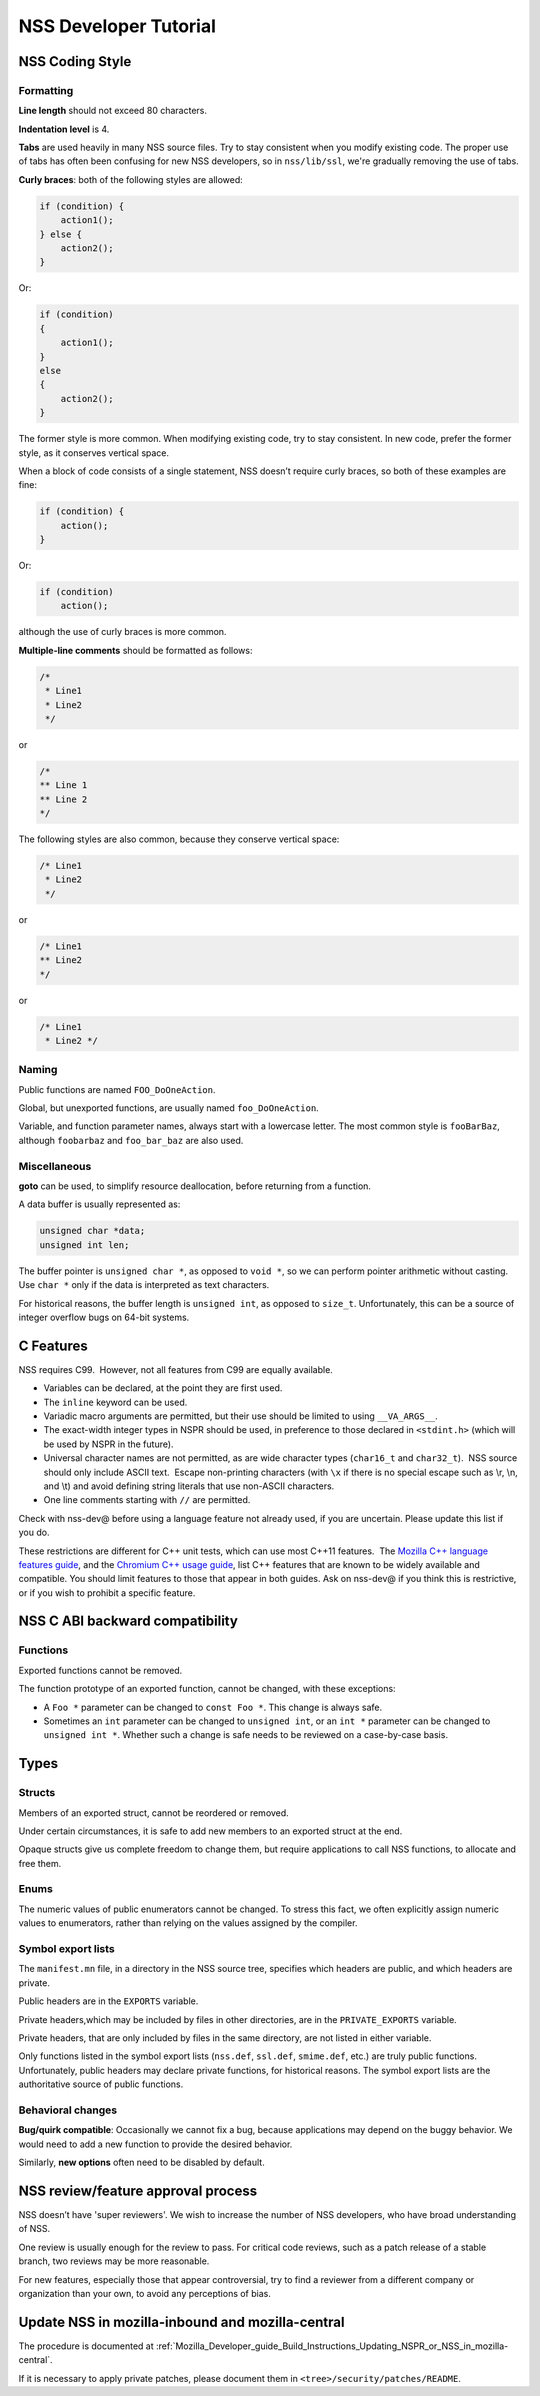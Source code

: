 .. _Mozilla_Projects_NSS_NSS_Developer_Tutorial:

======================
NSS Developer Tutorial
======================
.. _NSS_Coding_Style:

NSS Coding Style
----------------

.. _Formatting:

Formatting
~~~~~~~~~~

**Line length** should not exceed 80 characters.

**Indentation level** is 4.

**Tabs** are used heavily in many NSS source files. Try to stay consistent when you modify existing
code. The proper use of tabs has often been confusing for new NSS developers, so in ``nss/lib/ssl``,
we're gradually removing the use of tabs.

**Curly braces**: both of the following styles are allowed:

.. code:: brush:

   if (condition) {
       action1();
   } else {
       action2();
   }

Or:

.. code:: brush:

   if (condition)
   {
       action1();
   }
   else
   {
       action2();
   }

The former style is more common. When modifying existing code, try to stay consistent. In new code,
prefer the former style, as it conserves vertical space.

When a block of code consists of a single statement, NSS doesn’t require curly braces, so both of
these examples are fine:

.. code:: brush:

   if (condition) {
       action();
   }

Or:

.. code:: brush:

   if (condition)
       action();

although the use of curly braces is more common.

**Multiple-line comments** should be formatted as follows:

.. code:: brush:

   /*
    * Line1
    * Line2
    */ 

or

.. code:: brush:

   /*
   ** Line 1
   ** Line 2
   */

The following styles are also common, because they conserve vertical space:

.. code:: brush:

   /* Line1
    * Line2
    */

or

.. code:: brush:

   /* Line1
   ** Line2
   */

or

.. code:: brush:

   /* Line1
    * Line2 */

.. _Naming:

Naming
~~~~~~

Public functions are named ``FOO_DoOneAction``.

Global, but unexported functions, are usually named ``foo_DoOneAction``.

Variable, and function parameter names, always start with a lowercase letter. The most common style
is ``fooBarBaz``, although ``foobarbaz`` and ``foo_bar_baz`` are also used.

.. _Miscellaneous:

Miscellaneous
~~~~~~~~~~~~~

**goto** can be used, to simplify resource deallocation, before returning from a function.

A data buffer is usually represented as:

.. code:: brush:

   unsigned char *data;
   unsigned int len;

The buffer pointer is ``unsigned char *``, as opposed to ``void *``, so we can perform pointer
arithmetic without casting. Use ``char *`` only if the data is interpreted as text characters.

For historical reasons, the buffer length is ``unsigned int``, as opposed to ``size_t``.
Unfortunately, this can be a source of integer overflow bugs on 64-bit systems.

.. _C_Features:

C Features
----------

NSS requires C99.  However, not all features from C99 are equally available.

-  Variables can be declared, at the point they are first used.
-  The ``inline`` keyword can be used.
-  Variadic macro arguments are permitted, but their use should be limited to using ``__VA_ARGS__``.
-  The exact-width integer types in NSPR should be used, in preference to those declared in
   ``<stdint.h>`` (which will be used by NSPR in the future).
-  Universal character names are not permitted, as are wide character types (``char16_t`` and
   ``char32_t``).  NSS source should only include ASCII text.  Escape non-printing characters (with
   ``\x`` if there is no special escape such as \\r, \\n, and \\t) and avoid defining string
   literals that use non-ASCII characters.
-  One line comments starting with ``//`` are permitted.

Check with nss-dev@ before using a language feature not already used, if you are uncertain. Please
update this list if you do.

These restrictions are different for C++ unit tests, which can use most C++11 features.  The
`Mozilla C++ language features guide </en-US/docs/Using_CXX_in_Mozilla_code>`__, and the `Chromium
C++ usage guide <https://chromium-cpp.appspot.com/>`__, list C++ features that are known to be
widely available and compatible. You should limit features to those that appear in both guides. Ask
on nss-dev@ if you think this is restrictive, or if you wish to prohibit a specific feature.

.. _NSS_C_ABI_backward_compatibility:

NSS C ABI backward compatibility
--------------------------------

.. _Functions:

Functions
~~~~~~~~~

Exported functions cannot be removed.

The function prototype of an exported function, cannot be changed, with these exceptions:

-  A ``Foo *`` parameter can be changed to ``const Foo *``. This change is always safe.

-  Sometimes an ``int`` parameter can be changed to ``unsigned int``, or an ``int *`` parameter can
   be changed to ``unsigned int *``. Whether such a change is safe needs to be reviewed on a
   case-by-case basis.

.. _Types:

Types
-----

.. _Structs:

Structs
~~~~~~~

Members of an exported struct, cannot be reordered or removed.

Under certain circumstances, it is safe to add new members to an exported struct at the end.

Opaque structs give us complete freedom to change them, but require applications to call NSS
functions, to allocate and free them.

.. _Enums:

Enums
~~~~~

The numeric values of public enumerators cannot be changed. To stress this fact, we often explicitly
assign numeric values to enumerators, rather than relying on the values assigned by the compiler.

.. _Symbol_export_lists:

Symbol export lists
~~~~~~~~~~~~~~~~~~~

The ``manifest.mn`` file, in a directory in the NSS source tree, specifies which headers are public,
and which headers are private.

Public headers are in the ``EXPORTS`` variable.

Private headers,which may be included by files in other directories, are in the ``PRIVATE_EXPORTS``
variable.

Private headers, that are only included by files in the same directory, are not listed in either
variable.

Only functions listed in the symbol export lists (``nss.def``, ``ssl.def``, ``smime.def``, etc.) are
truly public functions. Unfortunately, public headers may declare private functions, for historical
reasons. The symbol export lists are the authoritative source of public functions.

.. _Behavioral_changes:

Behavioral changes
~~~~~~~~~~~~~~~~~~

**Bug/quirk compatible**: Occasionally we cannot fix a bug, because applications may depend on the
buggy behavior. We would need to add a new function to provide the desired behavior.

Similarly, **new options** often need to be disabled by default.

.. _NSS_reviewfeature_approval_process:

NSS review/feature approval process
-----------------------------------

NSS doesn’t have 'super reviewers'. We wish to increase the number of NSS developers, who have broad
understanding of NSS.

One review is usually enough for the review to pass. For critical code reviews, such as a patch
release of a stable branch, two reviews may be more reasonable.

For new features, especially those that appear controversial, try to find a reviewer from a
different company or organization than your own, to avoid any perceptions of bias.

.. _Update_NSS_in_mozilla-inbound_and_mozilla-central:

Update NSS in mozilla-inbound and mozilla-central
-------------------------------------------------

The procedure is documented at
:ref:`Mozilla_Developer_guide_Build_Instructions_Updating_NSPR_or_NSS_in_mozilla-central`.

If it is necessary to apply private patches, please document them in
``<tree>/security/patches/README``.